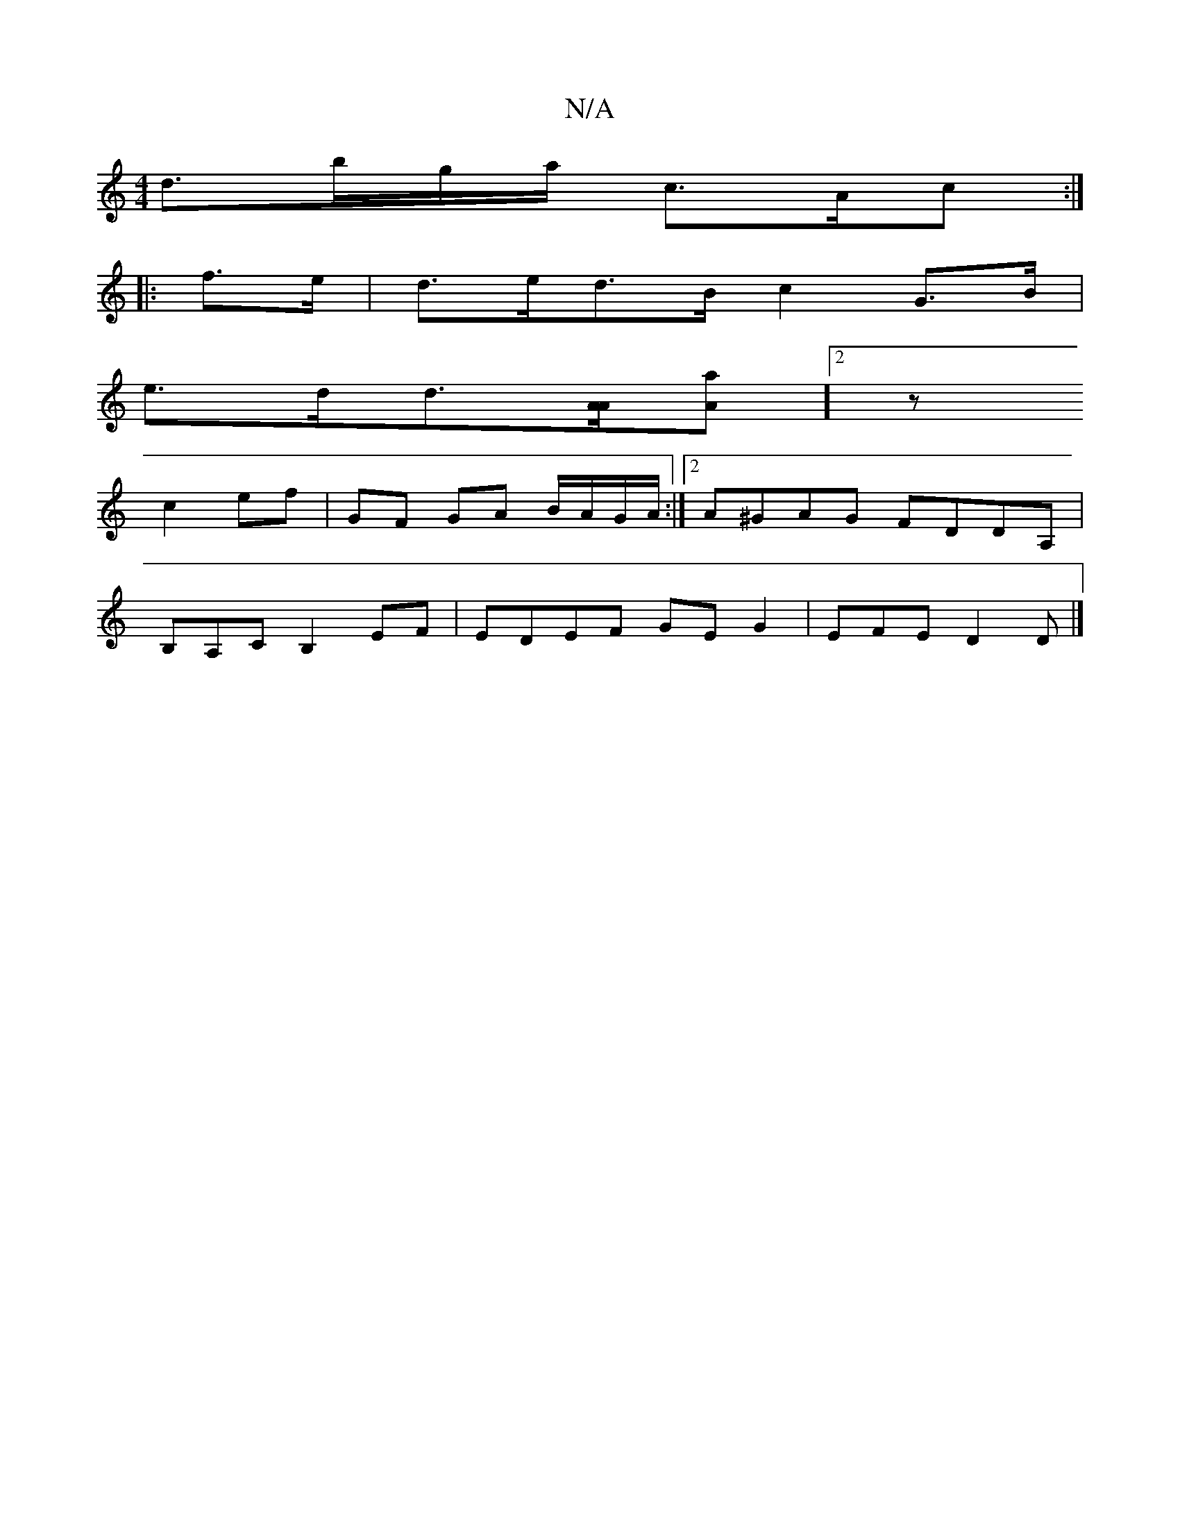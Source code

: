 X:1
T:N/A
M:4/4
R:N/A
K:Cmajor
d>bg/a/ c>Ac :|
|: f>e |d>ed>B c2 G>B |
e>dd>[A<A][[aA]] [2z
c2 ef | GF GA B/A/G/A/:|2 A^GAG FDDA,|
B,A,C B,2 EF | EDEF GEG2 | EFE D2D |]

E|B ~c2 defe | [af] [d2d2) (3ABA FE | D2 D2 FA d>d | e>fd>e c
